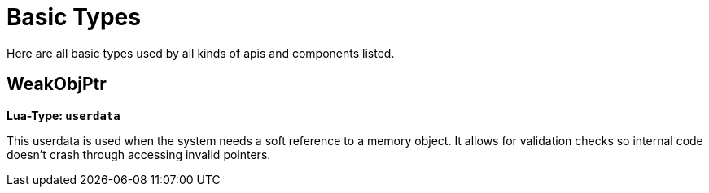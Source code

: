 = Basic Types
:description: All basic Lua data types all kind of apis and components use.

Here are all basic types used by all kinds of apis and components listed.

== WeakObjPtr

**Lua-Type: `userdata`**

This userdata is used when the system needs a soft reference to a memory object. It allows for validation checks so internal code doesn't crash through accessing invalid pointers.